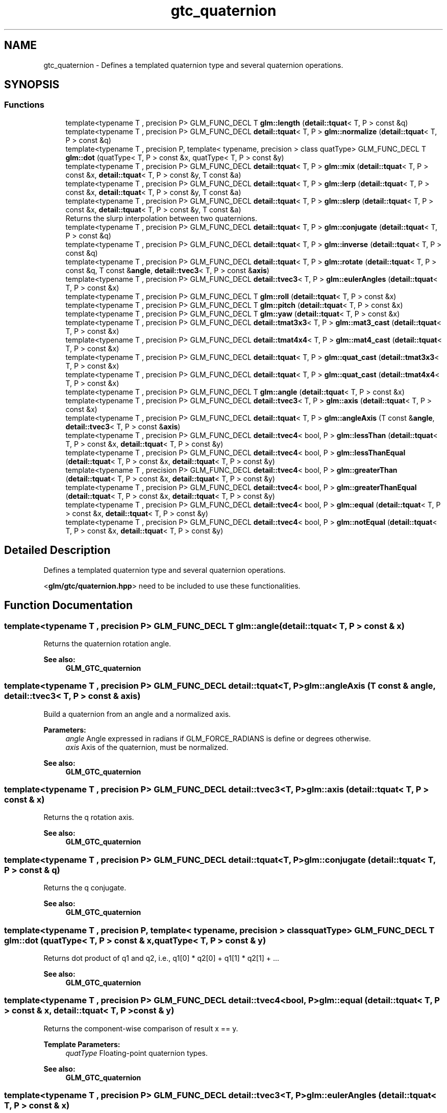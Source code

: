 .TH "gtc_quaternion" 3 "Tue Dec 18 2018" "IMAC run" \" -*- nroff -*-
.ad l
.nh
.SH NAME
gtc_quaternion \- Defines a templated quaternion type and several quaternion operations\&.  

.SH SYNOPSIS
.br
.PP
.SS "Functions"

.in +1c
.ti -1c
.RI "template<typename T , precision P> GLM_FUNC_DECL T \fBglm::length\fP (\fBdetail::tquat\fP< T, P > const &q)"
.br
.ti -1c
.RI "template<typename T , precision P> GLM_FUNC_DECL \fBdetail::tquat\fP< T, P > \fBglm::normalize\fP (\fBdetail::tquat\fP< T, P > const &q)"
.br
.ti -1c
.RI "template<typename T , precision P, template< typename, precision > class quatType> GLM_FUNC_DECL T \fBglm::dot\fP (quatType< T, P > const &x, quatType< T, P > const &y)"
.br
.ti -1c
.RI "template<typename T , precision P> GLM_FUNC_DECL \fBdetail::tquat\fP< T, P > \fBglm::mix\fP (\fBdetail::tquat\fP< T, P > const &x, \fBdetail::tquat\fP< T, P > const &y, T const &a)"
.br
.ti -1c
.RI "template<typename T , precision P> GLM_FUNC_DECL \fBdetail::tquat\fP< T, P > \fBglm::lerp\fP (\fBdetail::tquat\fP< T, P > const &x, \fBdetail::tquat\fP< T, P > const &y, T const &a)"
.br
.ti -1c
.RI "template<typename T , precision P> GLM_FUNC_DECL \fBdetail::tquat\fP< T, P > \fBglm::slerp\fP (\fBdetail::tquat\fP< T, P > const &x, \fBdetail::tquat\fP< T, P > const &y, T const &a)"
.br
.RI "Returns the slurp interpolation between two quaternions\&. "
.ti -1c
.RI "template<typename T , precision P> GLM_FUNC_DECL \fBdetail::tquat\fP< T, P > \fBglm::conjugate\fP (\fBdetail::tquat\fP< T, P > const &q)"
.br
.ti -1c
.RI "template<typename T , precision P> GLM_FUNC_DECL \fBdetail::tquat\fP< T, P > \fBglm::inverse\fP (\fBdetail::tquat\fP< T, P > const &q)"
.br
.ti -1c
.RI "template<typename T , precision P> GLM_FUNC_DECL \fBdetail::tquat\fP< T, P > \fBglm::rotate\fP (\fBdetail::tquat\fP< T, P > const &q, T const &\fBangle\fP, \fBdetail::tvec3\fP< T, P > const &\fBaxis\fP)"
.br
.ti -1c
.RI "template<typename T , precision P> GLM_FUNC_DECL \fBdetail::tvec3\fP< T, P > \fBglm::eulerAngles\fP (\fBdetail::tquat\fP< T, P > const &x)"
.br
.ti -1c
.RI "template<typename T , precision P> GLM_FUNC_DECL T \fBglm::roll\fP (\fBdetail::tquat\fP< T, P > const &x)"
.br
.ti -1c
.RI "template<typename T , precision P> GLM_FUNC_DECL T \fBglm::pitch\fP (\fBdetail::tquat\fP< T, P > const &x)"
.br
.ti -1c
.RI "template<typename T , precision P> GLM_FUNC_DECL T \fBglm::yaw\fP (\fBdetail::tquat\fP< T, P > const &x)"
.br
.ti -1c
.RI "template<typename T , precision P> GLM_FUNC_DECL \fBdetail::tmat3x3\fP< T, P > \fBglm::mat3_cast\fP (\fBdetail::tquat\fP< T, P > const &x)"
.br
.ti -1c
.RI "template<typename T , precision P> GLM_FUNC_DECL \fBdetail::tmat4x4\fP< T, P > \fBglm::mat4_cast\fP (\fBdetail::tquat\fP< T, P > const &x)"
.br
.ti -1c
.RI "template<typename T , precision P> GLM_FUNC_DECL \fBdetail::tquat\fP< T, P > \fBglm::quat_cast\fP (\fBdetail::tmat3x3\fP< T, P > const &x)"
.br
.ti -1c
.RI "template<typename T , precision P> GLM_FUNC_DECL \fBdetail::tquat\fP< T, P > \fBglm::quat_cast\fP (\fBdetail::tmat4x4\fP< T, P > const &x)"
.br
.ti -1c
.RI "template<typename T , precision P> GLM_FUNC_DECL T \fBglm::angle\fP (\fBdetail::tquat\fP< T, P > const &x)"
.br
.ti -1c
.RI "template<typename T , precision P> GLM_FUNC_DECL \fBdetail::tvec3\fP< T, P > \fBglm::axis\fP (\fBdetail::tquat\fP< T, P > const &x)"
.br
.ti -1c
.RI "template<typename T , precision P> GLM_FUNC_DECL \fBdetail::tquat\fP< T, P > \fBglm::angleAxis\fP (T const &\fBangle\fP, \fBdetail::tvec3\fP< T, P > const &\fBaxis\fP)"
.br
.ti -1c
.RI "template<typename T , precision P> GLM_FUNC_DECL \fBdetail::tvec4\fP< bool, P > \fBglm::lessThan\fP (\fBdetail::tquat\fP< T, P > const &x, \fBdetail::tquat\fP< T, P > const &y)"
.br
.ti -1c
.RI "template<typename T , precision P> GLM_FUNC_DECL \fBdetail::tvec4\fP< bool, P > \fBglm::lessThanEqual\fP (\fBdetail::tquat\fP< T, P > const &x, \fBdetail::tquat\fP< T, P > const &y)"
.br
.ti -1c
.RI "template<typename T , precision P> GLM_FUNC_DECL \fBdetail::tvec4\fP< bool, P > \fBglm::greaterThan\fP (\fBdetail::tquat\fP< T, P > const &x, \fBdetail::tquat\fP< T, P > const &y)"
.br
.ti -1c
.RI "template<typename T , precision P> GLM_FUNC_DECL \fBdetail::tvec4\fP< bool, P > \fBglm::greaterThanEqual\fP (\fBdetail::tquat\fP< T, P > const &x, \fBdetail::tquat\fP< T, P > const &y)"
.br
.ti -1c
.RI "template<typename T , precision P> GLM_FUNC_DECL \fBdetail::tvec4\fP< bool, P > \fBglm::equal\fP (\fBdetail::tquat\fP< T, P > const &x, \fBdetail::tquat\fP< T, P > const &y)"
.br
.ti -1c
.RI "template<typename T , precision P> GLM_FUNC_DECL \fBdetail::tvec4\fP< bool, P > \fBglm::notEqual\fP (\fBdetail::tquat\fP< T, P > const &x, \fBdetail::tquat\fP< T, P > const &y)"
.br
.in -1c
.SH "Detailed Description"
.PP 
Defines a templated quaternion type and several quaternion operations\&. 

<\fBglm/gtc/quaternion\&.hpp\fP> need to be included to use these functionalities\&. 
.SH "Function Documentation"
.PP 
.SS "template<typename T , precision P> GLM_FUNC_DECL T glm::angle (\fBdetail::tquat\fP< T, P > const & x)"
Returns the quaternion rotation angle\&.
.PP
\fBSee also:\fP
.RS 4
\fBGLM_GTC_quaternion\fP 
.RE
.PP

.SS "template<typename T , precision P> GLM_FUNC_DECL \fBdetail::tquat\fP<T, P> glm::angleAxis (T const & angle, \fBdetail::tvec3\fP< T, P > const & axis)"
Build a quaternion from an angle and a normalized axis\&.
.PP
\fBParameters:\fP
.RS 4
\fIangle\fP Angle expressed in radians if GLM_FORCE_RADIANS is define or degrees otherwise\&. 
.br
\fIaxis\fP Axis of the quaternion, must be normalized\&.
.RE
.PP
\fBSee also:\fP
.RS 4
\fBGLM_GTC_quaternion\fP 
.RE
.PP

.SS "template<typename T , precision P> GLM_FUNC_DECL \fBdetail::tvec3\fP<T, P> glm::axis (\fBdetail::tquat\fP< T, P > const & x)"
Returns the q rotation axis\&.
.PP
\fBSee also:\fP
.RS 4
\fBGLM_GTC_quaternion\fP 
.RE
.PP

.SS "template<typename T , precision P> GLM_FUNC_DECL \fBdetail::tquat\fP<T, P> glm::conjugate (\fBdetail::tquat\fP< T, P > const & q)"
Returns the q conjugate\&.
.PP
\fBSee also:\fP
.RS 4
\fBGLM_GTC_quaternion\fP 
.RE
.PP

.SS "template<typename T , precision P, template< typename, precision > class quatType> GLM_FUNC_DECL T glm::dot (quatType< T, P > const & x, quatType< T, P > const & y)"
Returns dot product of q1 and q2, i\&.e\&., q1[0] * q2[0] + q1[1] * q2[1] + \&.\&.\&.
.PP
\fBSee also:\fP
.RS 4
\fBGLM_GTC_quaternion\fP 
.RE
.PP

.SS "template<typename T , precision P> GLM_FUNC_DECL \fBdetail::tvec4\fP<bool, P> glm::equal (\fBdetail::tquat\fP< T, P > const & x, \fBdetail::tquat\fP< T, P > const & y)"
Returns the component-wise comparison of result x == y\&.
.PP
\fBTemplate Parameters:\fP
.RS 4
\fIquatType\fP Floating-point quaternion types\&.
.RE
.PP
\fBSee also:\fP
.RS 4
\fBGLM_GTC_quaternion\fP 
.RE
.PP

.SS "template<typename T , precision P> GLM_FUNC_DECL \fBdetail::tvec3\fP<T, P> glm::eulerAngles (\fBdetail::tquat\fP< T, P > const & x)"
Returns euler angles, yitch as x, yaw as y, roll as z\&. The result is expressed in radians if GLM_FORCE_RADIANS is defined or degrees otherwise\&.
.PP
\fBSee also:\fP
.RS 4
\fBGLM_GTC_quaternion\fP 
.RE
.PP

.SS "template<typename T , precision P> GLM_FUNC_DECL \fBdetail::tvec4\fP<bool, P> glm::greaterThan (\fBdetail::tquat\fP< T, P > const & x, \fBdetail::tquat\fP< T, P > const & y)"
Returns the component-wise comparison of result x > y\&.
.PP
\fBTemplate Parameters:\fP
.RS 4
\fIquatType\fP Floating-point quaternion types\&.
.RE
.PP
\fBSee also:\fP
.RS 4
\fBGLM_GTC_quaternion\fP 
.RE
.PP

.SS "template<typename T , precision P> GLM_FUNC_DECL \fBdetail::tvec4\fP<bool, P> glm::greaterThanEqual (\fBdetail::tquat\fP< T, P > const & x, \fBdetail::tquat\fP< T, P > const & y)"
Returns the component-wise comparison of result x >= y\&.
.PP
\fBTemplate Parameters:\fP
.RS 4
\fIquatType\fP Floating-point quaternion types\&.
.RE
.PP
\fBSee also:\fP
.RS 4
\fBGLM_GTC_quaternion\fP 
.RE
.PP

.SS "template<typename T , precision P> GLM_FUNC_DECL \fBdetail::tquat\fP<T, P> glm::inverse (\fBdetail::tquat\fP< T, P > const & q)"
Returns the q inverse\&.
.PP
\fBSee also:\fP
.RS 4
\fBGLM_GTC_quaternion\fP 
.RE
.PP

.SS "template<typename T , precision P> GLM_FUNC_DECL T glm::length (\fBdetail::tquat\fP< T, P > const & q)"
Returns the length of the quaternion\&.
.PP
\fBSee also:\fP
.RS 4
\fBGLM_GTC_quaternion\fP 
.RE
.PP

.SS "template<typename T , precision P> GLM_FUNC_DECL \fBdetail::tquat\fP<T, P> glm::lerp (\fBdetail::tquat\fP< T, P > const & x, \fBdetail::tquat\fP< T, P > const & y, T const & a)"
Linear interpolation of two quaternions\&. The interpolation is oriented\&.
.PP
\fBParameters:\fP
.RS 4
\fIx\fP A quaternion 
.br
\fIy\fP A quaternion 
.br
\fIa\fP Interpolation factor\&. The interpolation is defined in the range [0, 1]\&. 
.RE
.PP
\fBTemplate Parameters:\fP
.RS 4
\fIT\fP Value type used to build the quaternion\&. Supported: half, float or double\&. 
.RE
.PP
\fBSee also:\fP
.RS 4
\fBGLM_GTC_quaternion\fP 
.RE
.PP

.SS "template<typename T , precision P> GLM_FUNC_DECL \fBdetail::tvec4\fP<bool, P> glm::lessThan (\fBdetail::tquat\fP< T, P > const & x, \fBdetail::tquat\fP< T, P > const & y)"
Returns the component-wise comparison result of x < y\&.
.PP
\fBTemplate Parameters:\fP
.RS 4
\fIquatType\fP Floating-point quaternion types\&.
.RE
.PP
\fBSee also:\fP
.RS 4
\fBGLM_GTC_quaternion\fP 
.RE
.PP

.SS "template<typename T , precision P> GLM_FUNC_DECL \fBdetail::tvec4\fP<bool, P> glm::lessThanEqual (\fBdetail::tquat\fP< T, P > const & x, \fBdetail::tquat\fP< T, P > const & y)"
Returns the component-wise comparison of result x <= y\&.
.PP
\fBTemplate Parameters:\fP
.RS 4
\fIquatType\fP Floating-point quaternion types\&.
.RE
.PP
\fBSee also:\fP
.RS 4
\fBGLM_GTC_quaternion\fP 
.RE
.PP

.SS "template<typename T , precision P> GLM_FUNC_DECL \fBdetail::tmat3x3\fP<T, P> glm::mat3_cast (\fBdetail::tquat\fP< T, P > const & x)"
Converts a quaternion to a 3 * 3 matrix\&.
.PP
\fBSee also:\fP
.RS 4
\fBGLM_GTC_quaternion\fP 
.RE
.PP

.SS "template<typename T , precision P> GLM_FUNC_DECL \fBdetail::tmat4x4\fP<T, P> glm::mat4_cast (\fBdetail::tquat\fP< T, P > const & x)"
Converts a quaternion to a 4 * 4 matrix\&.
.PP
\fBSee also:\fP
.RS 4
\fBGLM_GTC_quaternion\fP 
.RE
.PP

.SS "template<typename T , precision P> GLM_FUNC_DECL \fBdetail::tquat\fP<T, P> glm::mix (\fBdetail::tquat\fP< T, P > const & x, \fBdetail::tquat\fP< T, P > const & y, T const & a)"
Spherical linear interpolation of two quaternions\&. The interpolation is oriented and the rotation is performed at constant speed\&. For short path spherical linear interpolation, use the slerp function\&.
.PP
\fBParameters:\fP
.RS 4
\fIx\fP A quaternion 
.br
\fIy\fP A quaternion 
.br
\fIa\fP Interpolation factor\&. The interpolation is defined beyond the range [0, 1]\&. 
.RE
.PP
\fBTemplate Parameters:\fP
.RS 4
\fIT\fP Value type used to build the quaternion\&. Supported: half, float or double\&. 
.RE
.PP
\fBSee also:\fP
.RS 4
\fBGLM_GTC_quaternion\fP 
.PP
- \fBslerp(detail::tquat<T, P> const & x, detail::tquat<T, P> const & y, T const & a)\fP 
.RE
.PP

.SS "template<typename T , precision P> GLM_FUNC_DECL \fBdetail::tquat\fP<T, P> glm::normalize (\fBdetail::tquat\fP< T, P > const & q)"
Returns the normalized quaternion\&.
.PP
\fBSee also:\fP
.RS 4
\fBGLM_GTC_quaternion\fP 
.RE
.PP

.SS "template<typename T , precision P> GLM_FUNC_DECL \fBdetail::tvec4\fP<bool, P> glm::notEqual (\fBdetail::tquat\fP< T, P > const & x, \fBdetail::tquat\fP< T, P > const & y)"
Returns the component-wise comparison of result x != y\&.
.PP
\fBTemplate Parameters:\fP
.RS 4
\fIquatType\fP Floating-point quaternion types\&.
.RE
.PP
\fBSee also:\fP
.RS 4
\fBGLM_GTC_quaternion\fP 
.RE
.PP

.SS "template<typename T , precision P> GLM_FUNC_DECL T glm::pitch (\fBdetail::tquat\fP< T, P > const & x)"
Returns pitch value of euler angles expressed in radians if GLM_FORCE_RADIANS is defined or degrees otherwise\&.
.PP
\fBSee also:\fP
.RS 4
\fBGLM_GTX_quaternion\fP 
.RE
.PP

.SS "template<typename T , precision P> GLM_FUNC_DECL \fBdetail::tquat\fP<T, P> glm::quat_cast (\fBdetail::tmat3x3\fP< T, P > const & x)"
Converts a 3 * 3 matrix to a quaternion\&.
.PP
\fBSee also:\fP
.RS 4
\fBGLM_GTC_quaternion\fP 
.RE
.PP

.SS "template<typename T , precision P> GLM_FUNC_DECL \fBdetail::tquat\fP<T, P> glm::quat_cast (\fBdetail::tmat4x4\fP< T, P > const & x)"
Converts a 4 * 4 matrix to a quaternion\&.
.PP
\fBSee also:\fP
.RS 4
\fBGLM_GTC_quaternion\fP 
.RE
.PP

.SS "template<typename T , precision P> GLM_FUNC_DECL T glm::roll (\fBdetail::tquat\fP< T, P > const & x)"
Returns roll value of euler angles expressed in radians if GLM_FORCE_RADIANS is defined or degrees otherwise\&.
.PP
\fBSee also:\fP
.RS 4
\fBGLM_GTX_quaternion\fP 
.RE
.PP

.SS "template<typename T , precision P> GLM_FUNC_DECL \fBdetail::tquat\fP<T, P> glm::rotate (\fBdetail::tquat\fP< T, P > const & q, T const & angle, \fBdetail::tvec3\fP< T, P > const & axis)"
Rotates a quaternion from a vector of 3 components axis and an angle\&.
.PP
\fBParameters:\fP
.RS 4
\fIq\fP Source orientation 
.br
\fIangle\fP Angle expressed in radians if GLM_FORCE_RADIANS is define or degrees otherwise\&. 
.br
\fIaxis\fP Axis of the rotation
.RE
.PP
\fBSee also:\fP
.RS 4
\fBGLM_GTC_quaternion\fP 
.RE
.PP

.SS "template<typename T , precision P> GLM_FUNC_DECL \fBdetail::tquat\fP<T, P> glm::slerp (\fBdetail::tquat\fP< T, P > const & x, \fBdetail::tquat\fP< T, P > const & y, T const & a)"

.PP
Returns the slurp interpolation between two quaternions\&. Spherical linear interpolation of two quaternions\&. The interpolation always take the short path and the rotation is performed at constant speed\&.
.PP
\fBParameters:\fP
.RS 4
\fIx\fP A quaternion 
.br
\fIy\fP A quaternion 
.br
\fIa\fP Interpolation factor\&. The interpolation is defined beyond the range [0, 1]\&. 
.RE
.PP
\fBTemplate Parameters:\fP
.RS 4
\fIT\fP Value type used to build the quaternion\&. Supported: half, float or double\&. 
.RE
.PP
\fBSee also:\fP
.RS 4
\fBGLM_GTC_quaternion\fP 
.RE
.PP

.SS "template<typename T , precision P> GLM_FUNC_DECL T glm::yaw (\fBdetail::tquat\fP< T, P > const & x)"
Returns yaw value of euler angles expressed in radians if GLM_FORCE_RADIANS is defined or degrees otherwise\&.
.PP
\fBSee also:\fP
.RS 4
\fBGLM_GTX_quaternion\fP 
.RE
.PP

.SH "Author"
.PP 
Generated automatically by Doxygen for IMAC run from the source code\&.
